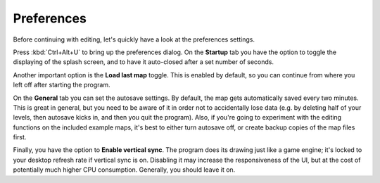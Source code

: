 .. rst-class:: style7 big

***********
Preferences
***********

Before continuing with editing, let's quickly have a look at the preferences
settings.

Press :kbd:`Ctrl+Alt+U` to bring up the preferences dialog. On the **Startup**
tab you have the option to toggle the displaying of the splash screen, and to
have it auto-closed after a set number of seconds.

Another important option is the **Load last map** toggle. This is enabled by
default, so you can continue from where you left off after starting the program.

On the **General** tab you can set the autosave settings. By default, the map
gets automatically saved every two minutes. This is great in general, but you
need to be aware of it in order not to accidentally lose data (e.g. by
deleting half of your levels, then autosave kicks in, and then you quit the
program). Also, if you're going to experiment with the editing functions on
the included example maps, it's best to either turn autosave off, or create
backup copies of the map files first.

Finally, you have the option to **Enable vertical sync**. The program does its
drawing just like a game engine; it's locked to your desktop refresh rate if
vertical sync is on. Disabling it may increase the responsiveness of the UI,
but at the cost of potentially much higher CPU consumption. Generally, you
should leave it on.
